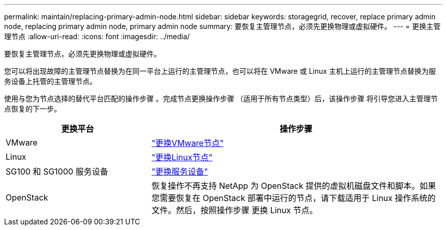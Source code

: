 ---
permalink: maintain/replacing-primary-admin-node.html 
sidebar: sidebar 
keywords: storagegrid, recover, replace primary admin node, replacing primary admin node, primary admin node 
summary: 要恢复主管理节点，必须先更换物理或虚拟硬件。 
---
= 更换主管理节点
:allow-uri-read: 
:icons: font
:imagesdir: ../media/


[role="lead"]
要恢复主管理节点，必须先更换物理或虚拟硬件。

您可以将出现故障的主管理节点替换为在同一平台上运行的主管理节点，也可以将在 VMware 或 Linux 主机上运行的主管理节点替换为服务设备上托管的主管理节点。

使用与您为节点选择的替代平台匹配的操作步骤 。完成节点更换操作步骤 （适用于所有节点类型）后，该操作步骤 将引导您进入主管理节点恢复的下一步。

[cols="1a,2a"]
|===
| 更换平台 | 操作步骤 


 a| 
VMware
 a| 
link:all-node-types-replacing-vmware-node.html["更换VMware节点"]



 a| 
Linux
 a| 
link:all-node-types-replacing-linux-node.html["更换Linux节点"]



 a| 
SG100 和 SG1000 服务设备
 a| 
link:replacing-failed-node-with-services-appliance.html["更换服务设备"]



 a| 
OpenStack
 a| 
恢复操作不再支持 NetApp 为 OpenStack 提供的虚拟机磁盘文件和脚本。如果您需要恢复在 OpenStack 部署中运行的节点，请下载适用于 Linux 操作系统的文件。然后，按照操作步骤 更换 Linux 节点。

|===